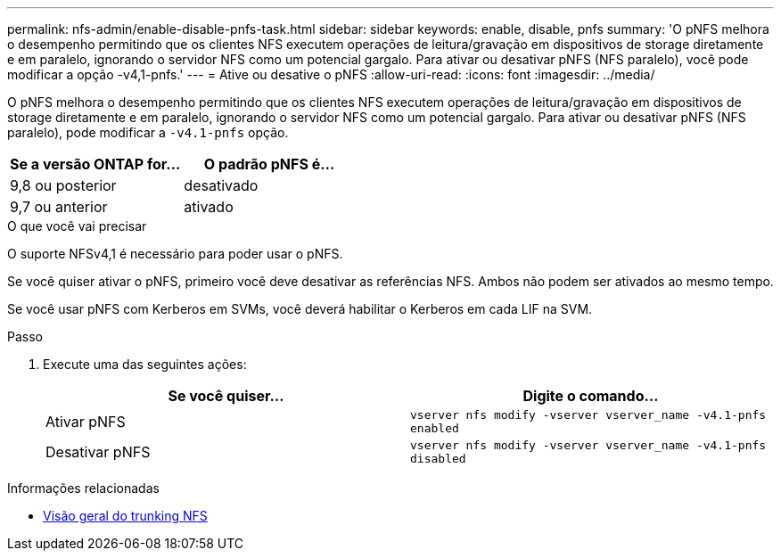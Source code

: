 ---
permalink: nfs-admin/enable-disable-pnfs-task.html 
sidebar: sidebar 
keywords: enable, disable, pnfs 
summary: 'O pNFS melhora o desempenho permitindo que os clientes NFS executem operações de leitura/gravação em dispositivos de storage diretamente e em paralelo, ignorando o servidor NFS como um potencial gargalo. Para ativar ou desativar pNFS (NFS paralelo), você pode modificar a opção -v4,1-pnfs.' 
---
= Ative ou desative o pNFS
:allow-uri-read: 
:icons: font
:imagesdir: ../media/


[role="lead"]
O pNFS melhora o desempenho permitindo que os clientes NFS executem operações de leitura/gravação em dispositivos de storage diretamente e em paralelo, ignorando o servidor NFS como um potencial gargalo. Para ativar ou desativar pNFS (NFS paralelo), pode modificar a `-v4.1-pnfs` opção.

[cols="50,50"]
|===
| Se a versão ONTAP for... | O padrão pNFS é... 


| 9,8 ou posterior | desativado 


| 9,7 ou anterior | ativado 
|===
.O que você vai precisar
O suporte NFSv4,1 é necessário para poder usar o pNFS.

Se você quiser ativar o pNFS, primeiro você deve desativar as referências NFS. Ambos não podem ser ativados ao mesmo tempo.

Se você usar pNFS com Kerberos em SVMs, você deverá habilitar o Kerberos em cada LIF na SVM.

.Passo
. Execute uma das seguintes ações:
+
[cols="2*"]
|===
| Se você quiser... | Digite o comando... 


 a| 
Ativar pNFS
 a| 
`vserver nfs modify -vserver vserver_name -v4.1-pnfs enabled`



 a| 
Desativar pNFS
 a| 
`vserver nfs modify -vserver vserver_name -v4.1-pnfs disabled`

|===


.Informações relacionadas
* xref:../nfs-trunking/index.html[Visão geral do trunking NFS]

